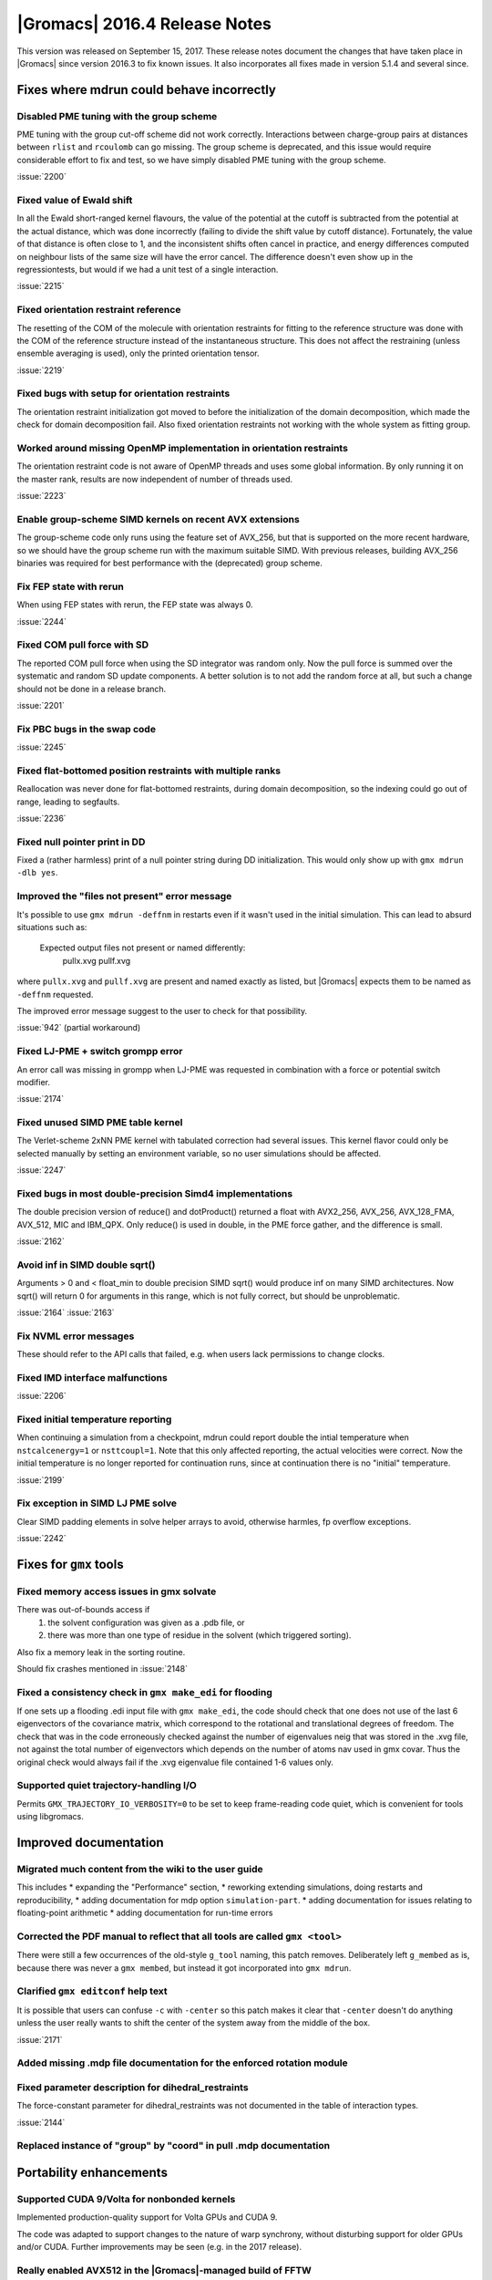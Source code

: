 |Gromacs| 2016.4 Release Notes
------------------------------

This version was released on September 15, 2017. These release notes
document the changes that have taken place in |Gromacs| since version
2016.3 to fix known issues. It also incorporates all fixes made in
version 5.1.4 and several since.

Fixes where mdrun could behave incorrectly
^^^^^^^^^^^^^^^^^^^^^^^^^^^^^^^^^^^^^^^^^^

Disabled PME tuning with the group scheme
""""""""""""""""""""""""""""""""""""""""""""""""""""""""""""""""""""""""""
PME tuning with the group cut-off scheme did not work correctly.
Interactions between charge-group pairs at distances between ``rlist``
and ``rcoulomb`` can go missing. The group scheme is deprecated, and
this issue would require considerable effort to fix and test, so we
have simply disabled PME tuning with the group scheme.

:issue:`2200`

Fixed value of Ewald shift
""""""""""""""""""""""""""""""""""""""""""""""""""""""""""""""""""""""""""
In all the Ewald short-ranged kernel flavours, the value of the
potential at the cutoff is subtracted from the potential at the actual
distance, which was done incorrectly (failing to divide the shift
value by cutoff distance). Fortunately, the value of that distance is
often close to 1, and the inconsistent shifts often cancel in
practice, and energy differences computed on neighbour lists of the
same size will have the error cancel. The difference doesn't even show
up in the regressiontests, but would if we had a unit test of a single
interaction.

:issue:`2215`

Fixed orientation restraint reference
""""""""""""""""""""""""""""""""""""""""""""""""""""""""""""""""""""""""""
The resetting of the COM of the molecule with orientation restraints
for fitting to the reference structure was done with the COM of the
reference structure instead of the instantaneous structure. This does
not affect the restraining (unless ensemble averaging is used), only
the printed orientation tensor.

:issue:`2219`

Fixed bugs with setup for orientation restraints
""""""""""""""""""""""""""""""""""""""""""""""""""""""""""""""""""""""""""
The orientation restraint initialization got moved to before the
initialization of the domain decomposition, which made the check
for domain decomposition fail.
Also fixed orientation restraints not working with the whole system
as fitting group.

Worked around missing OpenMP implementation in orientation restraints
""""""""""""""""""""""""""""""""""""""""""""""""""""""""""""""""""""""""""
The orientation restraint code is not aware of OpenMP threads
and uses some global information. By only running it on the
master rank, results are now independent of number of threads
used.

:issue:`2223`

Enable group-scheme SIMD kernels on recent AVX extensions
""""""""""""""""""""""""""""""""""""""""""""""""""""""""""""""""""""""""""
The group-scheme code only runs using the feature set of AVX_256, but
that is supported on the more recent hardware, so we should have the
group scheme run with the maximum suitable SIMD. With previous releases,
building AVX_256 binaries was required for best performance with the
(deprecated) group scheme.

Fix FEP state with rerun
""""""""""""""""""""""""""""""""""""""""""""""""""""""""""""""""""""""""""
When using FEP states with rerun, the FEP state was always 0.

:issue:`2244`

Fixed COM pull force with SD
""""""""""""""""""""""""""""""""""""""""""""""""""""""""""""""""""""""""""
The reported COM pull force when using the SD integrator was random
only. Now the pull force is summed over the systematic and random SD
update components.  A better solution is to not add the random force
at all, but such a change should not be done in a release branch.

:issue:`2201`

Fix PBC bugs in the swap code
""""""""""""""""""""""""""""""""""""""""""""""""""""""""""""""""""""""""""
:issue:`2245`

Fixed flat-bottomed position restraints with multiple ranks
""""""""""""""""""""""""""""""""""""""""""""""""""""""""""""""""""""""""""
Reallocation was never done for flat-bottomed restraints, during
domain decomposition, so the indexing could go out of range, leading
to segfaults.

:issue:`2236`

Fixed null pointer print in DD
""""""""""""""""""""""""""""""""""""""""""""""""""""""""""""""""""""""""""
Fixed a (rather harmless) print of a null pointer string during
DD initialization. This would only show up with ``gmx mdrun -dlb yes``.

Improved the "files not present" error message
""""""""""""""""""""""""""""""""""""""""""""""""""""""""""""""""""""""""""
It's possible to use ``gmx mdrun -deffnm`` in restarts even if it
wasn't used in the initial simulation. This can lead to absurd
situations such as:

  Expected output files not present or named differently:
    pullx.xvg
    pullf.xvg

where ``pullx.xvg`` and ``pullf.xvg`` are present and named exactly as
listed, but |Gromacs| expects them to be named as ``-deffnm`` requested.

The improved error message suggest to the user to check for that
possibility.

:issue:`942` (partial workaround)

Fixed LJ-PME + switch grompp error
""""""""""""""""""""""""""""""""""""""""""""""""""""""""""""""""""""""""""
An error call was missing in grompp when LJ-PME was requested in
combination with a force or potential switch modifier.

:issue:`2174`

Fixed unused SIMD PME table kernel
""""""""""""""""""""""""""""""""""""""""""""""""""""""""""""""""""""""""""
The Verlet-scheme 2xNN PME kernel with tabulated correction had
several issues. This kernel flavor could only be selected manually by
setting an environment variable, so no user simulations should be
affected.

:issue:`2247`

Fixed bugs in most double-precision Simd4 implementations
""""""""""""""""""""""""""""""""""""""""""""""""""""""""""""""""""""""""""
The double precision version of reduce() and dotProduct() returned a
float with AVX2_256, AVX_256, AVX_128_FMA, AVX_512, MIC and IBM_QPX.
Only reduce() is used in double, in the PME force gather, and the
difference is small.

:issue:`2162`

Avoid inf in SIMD double sqrt()
""""""""""""""""""""""""""""""""""""""""""""""""""""""""""""""""""""""""""
Arguments > 0 and < float_min to double precision SIMD sqrt()
would produce inf on many SIMD architectures. Now sqrt() will
return 0 for arguments in this range, which is not fully correct,
but should be unproblematic.

:issue:`2164`
:issue:`2163`

Fix NVML error messages
""""""""""""""""""""""""""""""""""""""""""""""""""""""""""""""""""""""""""
These should refer to the API calls that failed, e.g. when users lack
permissions to change clocks.

Fixed IMD interface malfunctions
""""""""""""""""""""""""""""""""""""""""""""""""""""""""""""""""""""""""""
:issue:`2206`

Fixed initial temperature reporting
""""""""""""""""""""""""""""""""""""""""""""""""""""""""""""""""""""""""""
When continuing a simulation from a checkpoint, mdrun could report
double the intial temperature when ``nstcalcenergy=1`` or ``nsttcoupl=1``.
Note that this only affected reporting, the actual velocities were
correct.
Now the initial temperature is no longer reported for continuation
runs, since at continuation there is no "initial" temperature.

:issue:`2199`

Fix exception in SIMD LJ PME solve
""""""""""""""""""""""""""""""""""""""""""""""""""""""""""""""""""""""""""
Clear SIMD padding elements in solve helper arrays to avoid,
otherwise harmles, fp overflow exceptions.

:issue:`2242`

Fixes for ``gmx`` tools
^^^^^^^^^^^^^^^^^^^^^^^

Fixed memory access issues in gmx solvate
""""""""""""""""""""""""""""""""""""""""""""""""""""""""""""""""""""""""""
There was out-of-bounds access if
 1) the solvent configuration was given as a .pdb file, or
 2) there was more than one type of residue in the solvent (which
    triggered sorting).

Also fix a memory leak in the sorting routine.

Should fix crashes mentioned in :issue:`2148`

Fixed a consistency check in ``gmx make_edi`` for flooding
""""""""""""""""""""""""""""""""""""""""""""""""""""""""""""""""""""""""""
If one sets up a flooding .edi input file with ``gmx make_edi``,
the code should check that one does not use of the last 6 eigenvectors
of the covariance matrix, which correspond to the rotational and
translational degrees of freedom.
The check that was in the code erroneously checked against the
number of eigenvalues neig that was stored in the .xvg file,
not against the total number of eigenvectors which depends on
the number of atoms nav used in gmx covar. Thus the original
check would always fail if the .xvg eigenvalue file contained
1-6 values only.

Supported quiet trajectory-handling I/O
""""""""""""""""""""""""""""""""""""""""""""""""""""""""""""""""""""""""""
Permits ``GMX_TRAJECTORY_IO_VERBOSITY=0`` to be set to keep frame-reading
code quiet, which is convenient for tools using libgromacs.

Improved documentation
^^^^^^^^^^^^^^^^^^^^^^

Migrated much content from the wiki to the user guide
""""""""""""""""""""""""""""""""""""""""""""""""""""""""""""""""""""""""""
This includes
* expanding the "Performance" section,
* reworking extending simulations, doing restarts and reproducibility,
* adding documentation for mdp option ``simulation-part``.
* adding documentation for issues relating to floating-point arithmetic
* adding documentation for run-time errors

Corrected the PDF manual to reflect that all tools are called ``gmx <tool>``
""""""""""""""""""""""""""""""""""""""""""""""""""""""""""""""""""""""""""""
There were still a few occurrences of the old-style ``g_tool`` naming,
this patch removes. Deliberately left ``g_membed`` as is, because there
was never a ``gmx membed``, but instead it got incorporated into
``gmx mdrun``.

Clarified ``gmx editconf`` help text
""""""""""""""""""""""""""""""""""""""""""""""""""""""""""""""""""""""""""
It is possible that users can confuse ``-c`` with ``-center`` so this
patch makes it clear that ``-center`` doesn't do anything unless the
user really wants to shift the center of the system away from the
middle of the box.

:issue:`2171`

Added missing .mdp file documentation for the enforced rotation module
""""""""""""""""""""""""""""""""""""""""""""""""""""""""""""""""""""""""""

Fixed parameter description for dihedral_restraints
""""""""""""""""""""""""""""""""""""""""""""""""""""""""""""""""""""""""""
The force-constant parameter for dihedral_restraints was not
documented in the table of interaction types.

:issue:`2144`

Replaced instance of "group" by "coord" in pull .mdp documentation
""""""""""""""""""""""""""""""""""""""""""""""""""""""""""""""""""""""""""

Portability enhancements
^^^^^^^^^^^^^^^^^^^^^^^^

Supported CUDA 9/Volta for nonbonded kernels
""""""""""""""""""""""""""""""""""""""""""""""""""""""""""""""""""""""""""
Implemented production-quality support for Volta GPUs and CUDA 9.

The code was adapted to support changes to the nature of warp
synchrony, without disturbing support for older GPUs and/or
CUDA. Further improvements may be seen (e.g. in the 2017 release).

Really enabled AVX512 in the |Gromacs|-managed build of FFTW
""""""""""""""""""""""""""""""""""""""""""""""""""""""""""""""""""""""""""
An earlier attempt to enable AVX512 on GCC 4.9 or newer and
Clang 3.9 or newer was wrongly implemented. Now this works on
all compilers we officially support (MSVC, GCC, clang, ICC).

Fixed aspects for compiling and running on Solaris
""""""""""""""""""""""""""""""""""""""""""""""""""""""""""""""""""""""""""

Fixed AVX512F compiler flags
""""""""""""""""""""""""""""""""""""""""""""""""""""""""""""""""""""""""""
Avoid using the MIC code generation flags for the Xeon code path.

Fixed compiler flags for using MKL
""""""""""""""""""""""""""""""""""""""""""""""""""""""""""""""""""""""""""

Fixes compilation issues with ARM SIMD
""""""""""""""""""""""""""""""""""""""""""""""""""""""""""""""""""""""""""
ARM_NEON has never supported double precision SIMD, so disabled it
with |Gromacs| double-precision build.

The maskzR* functions used the wrong argument order in the debug-mode
pre-masking (and sometimes in a typo-ed syntax).

In the shift operators, the clang-based compilers (including the
armclang v6 compiler series) seem to check that the required immediate
integer argument is given before inlining the call to the operator
function. The inlining seems to permit gcc to recognize that the
callers always use an immediate. In theory, the new code might
generate code that runs a trifle slower, but we don't use it at the
moment and the cost might be negligible if other effects dominate
performance.
